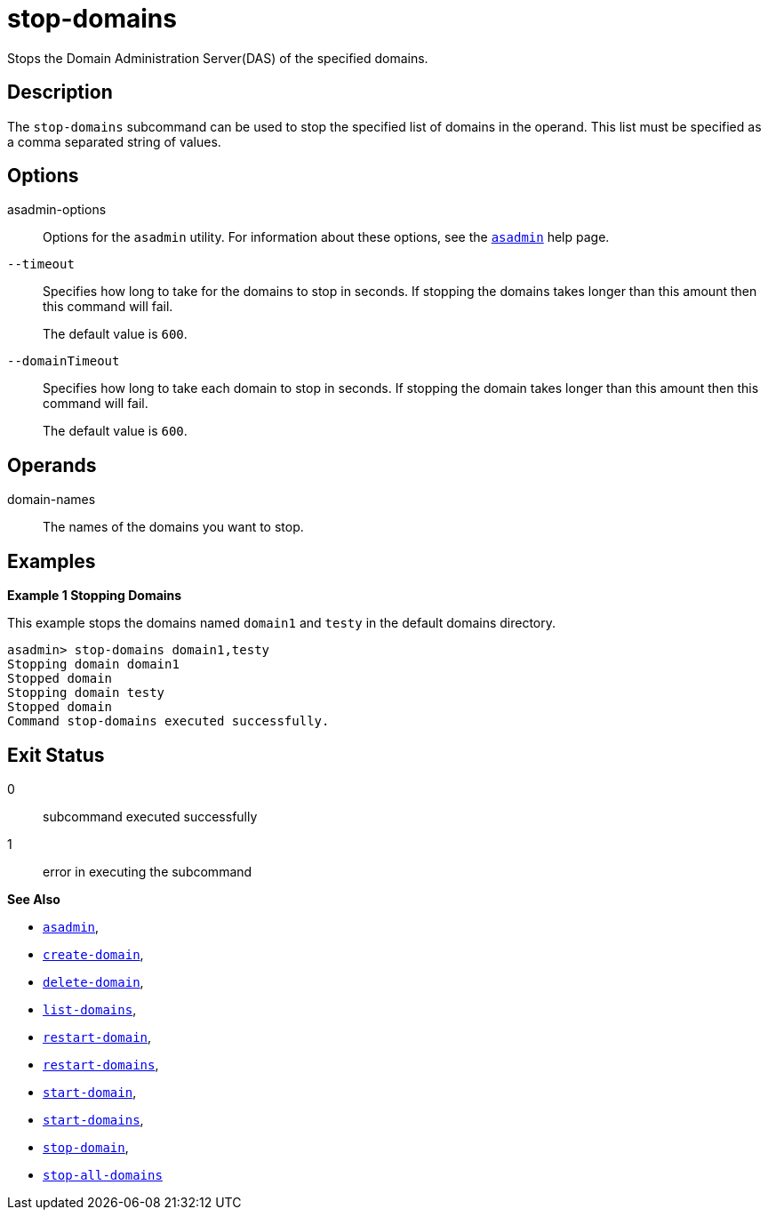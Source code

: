 [[stop-domains]]
= stop-domains

Stops the Domain Administration Server(DAS) of the specified domains.

[[description]]
== Description

The `stop-domains` subcommand can be used to stop the specified list of domains in the operand. This list must be specified as a comma separated string of values.

[[options]]
== Options

asadmin-options::
Options for the `asadmin` utility. For information about these options, see the xref:Technical Documentation/Payara Server Documentation/Command Reference/asadmin.adoc#asadmin-1m[`asadmin`] help page.

`--timeout`::
Specifies how long to take for the domains to stop in seconds. If stopping the domains takes longer than this amount then this command will fail.
+
The default value is `600`.

`--domainTimeout`::
Specifies how long to take each domain to stop in seconds. If stopping the domain takes longer than this amount then this command will fail.
+
The default value is `600`.

[[operands]]
== Operands

domain-names::
  The names of the domains you want to stop.

[[examples]]
== Examples

*Example 1 Stopping Domains*

This example stops the domains named `domain1` and `testy` in the default domains directory.

[source,shell]
----
asadmin> stop-domains domain1,testy
Stopping domain domain1
Stopped domain
Stopping domain testy
Stopped domain
Command stop-domains executed successfully.
----

[[exit-status]]
== Exit Status

0::
  subcommand executed successfully
1::
  error in executing the subcommand

*See Also*

* xref:Technical Documentation/Payara Server Documentation/Command Reference/asadmin.adoc#asadmin-1m[`asadmin`],
* xref:Technical Documentation/Payara Server Documentation/Command Reference/create-domain.adoc#create-domain[`create-domain`],
* xref:Technical Documentation/Payara Server Documentation/Command Reference/delete-domain.adoc#delete-domain[`delete-domain`],
* xref:Technical Documentation/Payara Server Documentation/Command Reference/list-domains.adoc#list-domains[`list-domains`],
* xref:Technical Documentation/Payara Server Documentation/Command Reference/restart-domain.adoc#restart-domain[`restart-domain`],
* xref:Technical Documentation/Payara Server Documentation/Command Reference/restart-domains.adoc#restart-domains[`restart-domains`],
* xref:Technical Documentation/Payara Server Documentation/Command Reference/start-domain.adoc#start-domain[`start-domain`],
* xref:Technical Documentation/Payara Server Documentation/Command Reference/start-domains.adoc#start-domains[`start-domains`],
* xref:Technical Documentation/Payara Server Documentation/Command Reference/stop-domain.adoc#stop-domain[`stop-domain`],
* xref:Technical Documentation/Payara Server Documentation/Command Reference/stop-all-domains.adoc#stop-all-domains[`stop-all-domains`]



